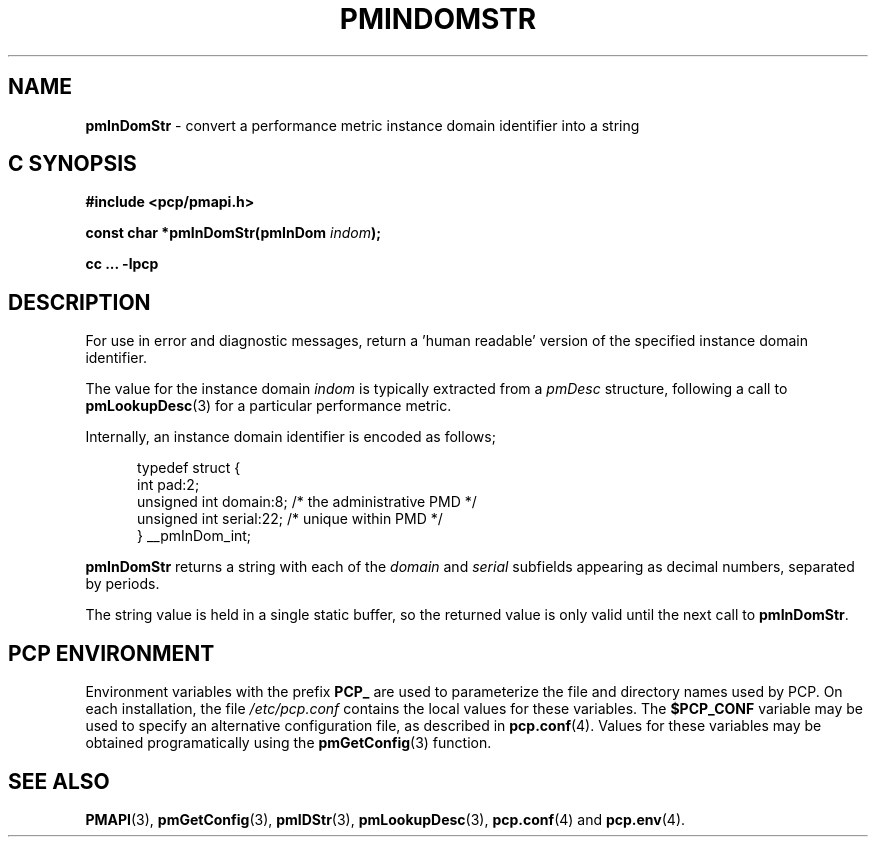 '\"macro stdmacro
.\"
.\" Copyright (c) 2000-2004 Silicon Graphics, Inc.  All Rights Reserved.
.\" 
.\" This program is free software; you can redistribute it and/or modify it
.\" under the terms of the GNU General Public License as published by the
.\" Free Software Foundation; either version 2 of the License, or (at your
.\" option) any later version.
.\" 
.\" This program is distributed in the hope that it will be useful, but
.\" WITHOUT ANY WARRANTY; without even the implied warranty of MERCHANTABILITY
.\" or FITNESS FOR A PARTICULAR PURPOSE.  See the GNU General Public License
.\" for more details.
.\" 
.\"
.TH PMINDOMSTR 3 "SGI" "Performance Co-Pilot"
.SH NAME
\f3pmInDomStr\f1 \- convert a performance metric instance domain identifier into a string
.SH "C SYNOPSIS"
.ft 3
#include <pcp/pmapi.h>
.sp
const char *pmInDomStr(pmInDom \fIindom\fP);
.sp
cc ... \-lpcp
.ft 1
.SH DESCRIPTION
.de CW
.ie t \f(CW\\$1\f1\\$2
.el \fI\\$1\f1\\$2
..
For use in error and diagnostic messages, return a 'human readable' version of
the specified instance domain identifier.
.PP
The value for the instance domain
.I indom
is typically extracted from a
.CW pmDesc
structure, following a call to
.BR pmLookupDesc (3)
for a particular performance metric.
.PP
Internally, an instance domain identifier is
encoded as follows;
.PP
.ft CW
.nf
.in +0.5i
typedef struct {
    int             pad:2;
    unsigned int    domain:8;        /* the administrative PMD */
    unsigned int    serial:22;       /* unique within PMD */
} __pmInDom_int;
.in
.fi
.ft 1
.PP
.B pmInDomStr
returns a string with each of the
.CW domain
and
.CW serial
subfields appearing as decimal numbers, separated by periods.
.PP
The string value is held in a single static buffer, so the returned value is
only valid until the next call to
.BR pmInDomStr .
.SH "PCP ENVIRONMENT"
Environment variables with the prefix
.B PCP_
are used to parameterize the file and directory names
used by PCP.
On each installation, the file
.I /etc/pcp.conf
contains the local values for these variables.
The
.B $PCP_CONF
variable may be used to specify an alternative
configuration file,
as described in
.BR pcp.conf (4).
Values for these variables may be obtained programatically
using the
.BR pmGetConfig (3)
function.
.SH SEE ALSO
.BR PMAPI (3),
.BR pmGetConfig (3),
.BR pmIDStr (3),
.BR pmLookupDesc (3),
.BR pcp.conf (4)
and
.BR pcp.env (4).
